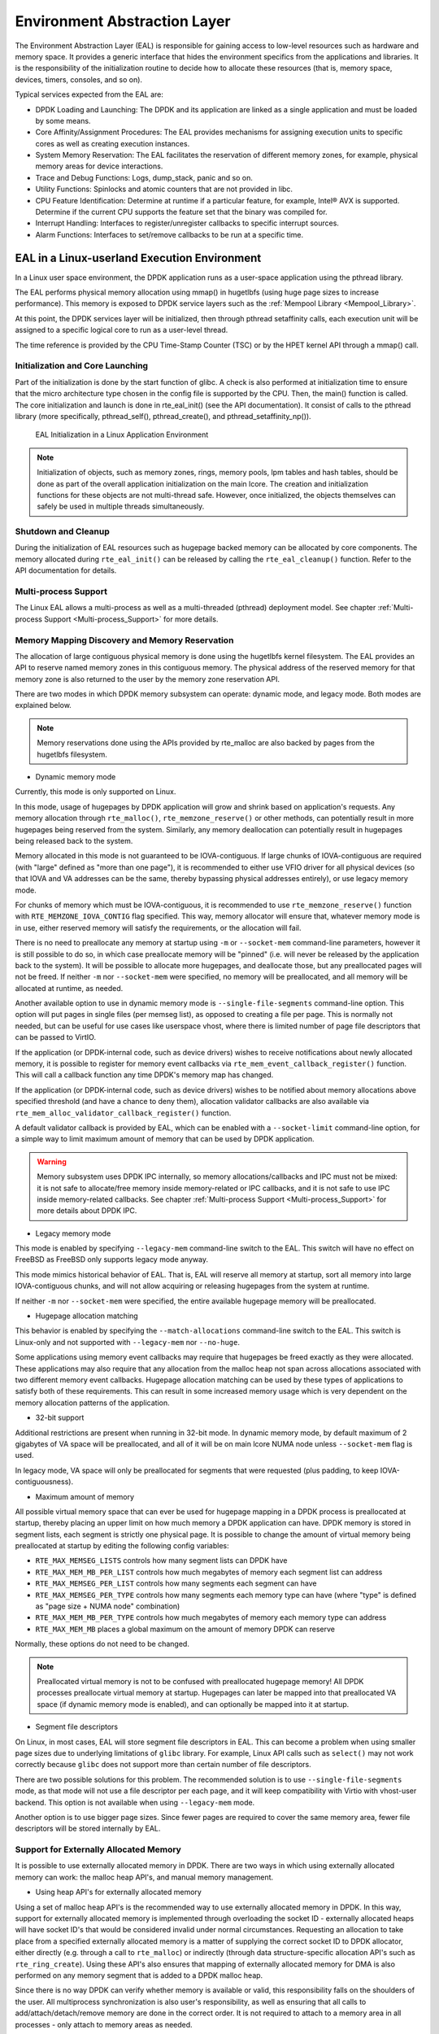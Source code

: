 ..  SPDX-License-Identifier: BSD-3-Clause
    Copyright(c) 2010-2014 Intel Corporation.

.. _Environment_Abstraction_Layer:

Environment Abstraction Layer
=============================

The Environment Abstraction Layer (EAL) is responsible for gaining access to low-level resources such as hardware and memory space.
It provides a generic interface that hides the environment specifics from the applications and libraries.
It is the responsibility of the initialization routine to decide how to allocate these resources
(that is, memory space, devices, timers, consoles, and so on).

Typical services expected from the EAL are:

*   DPDK Loading and Launching:
    The DPDK and its application are linked as a single application and must be loaded by some means.

*   Core Affinity/Assignment Procedures:
    The EAL provides mechanisms for assigning execution units to specific cores as well as creating execution instances.

*   System Memory Reservation:
    The EAL facilitates the reservation of different memory zones, for example, physical memory areas for device interactions.

*   Trace and Debug Functions: Logs, dump_stack, panic and so on.

*   Utility Functions: Spinlocks and atomic counters that are not provided in libc.

*   CPU Feature Identification: Determine at runtime if a particular feature, for example, Intel® AVX is supported.
    Determine if the current CPU supports the feature set that the binary was compiled for.

*   Interrupt Handling: Interfaces to register/unregister callbacks to specific interrupt sources.

*   Alarm Functions: Interfaces to set/remove callbacks to be run at a specific time.

EAL in a Linux-userland Execution Environment
---------------------------------------------

In a Linux user space environment, the DPDK application runs as a user-space application using the pthread library.

The EAL performs physical memory allocation using mmap() in hugetlbfs (using huge page sizes to increase performance).
This memory is exposed to DPDK service layers such as the :ref:`Mempool Library <Mempool_Library>`.

At this point, the DPDK services layer will be initialized, then through pthread setaffinity calls,
each execution unit will be assigned to a specific logical core to run as a user-level thread.

The time reference is provided by the CPU Time-Stamp Counter (TSC) or by the HPET kernel API through a mmap() call.

Initialization and Core Launching
~~~~~~~~~~~~~~~~~~~~~~~~~~~~~~~~~

Part of the initialization is done by the start function of glibc.
A check is also performed at initialization time to ensure that the micro architecture type chosen in the config file is supported by the CPU.
Then, the main() function is called. The core initialization and launch is done in rte_eal_init() (see the API documentation).
It consist of calls to the pthread library (more specifically, pthread_self(), pthread_create(), and pthread_setaffinity_np()).

.. _figure_linux_launch:

.. figure:: img/linuxapp_launch.*

   EAL Initialization in a Linux Application Environment


.. note::

    Initialization of objects, such as memory zones, rings, memory pools, lpm tables and hash tables,
    should be done as part of the overall application initialization on the main lcore.
    The creation and initialization functions for these objects are not multi-thread safe.
    However, once initialized, the objects themselves can safely be used in multiple threads simultaneously.

Shutdown and Cleanup
~~~~~~~~~~~~~~~~~~~~

During the initialization of EAL resources such as hugepage backed memory can be
allocated by core components.  The memory allocated during ``rte_eal_init()``
can be released by calling the ``rte_eal_cleanup()`` function. Refer to the
API documentation for details.

Multi-process Support
~~~~~~~~~~~~~~~~~~~~~

The Linux EAL allows a multi-process as well as a multi-threaded (pthread) deployment model.
See chapter
:ref:`Multi-process Support <Multi-process_Support>` for more details.

Memory Mapping Discovery and Memory Reservation
~~~~~~~~~~~~~~~~~~~~~~~~~~~~~~~~~~~~~~~~~~~~~~~

The allocation of large contiguous physical memory is done using the hugetlbfs kernel filesystem.
The EAL provides an API to reserve named memory zones in this contiguous memory.
The physical address of the reserved memory for that memory zone is also returned to the user by the memory zone reservation API.

There are two modes in which DPDK memory subsystem can operate: dynamic mode,
and legacy mode. Both modes are explained below.

.. note::

    Memory reservations done using the APIs provided by rte_malloc are also backed by pages from the hugetlbfs filesystem.

+ Dynamic memory mode

Currently, this mode is only supported on Linux.

In this mode, usage of hugepages by DPDK application will grow and shrink based
on application's requests. Any memory allocation through ``rte_malloc()``,
``rte_memzone_reserve()`` or other methods, can potentially result in more
hugepages being reserved from the system. Similarly, any memory deallocation can
potentially result in hugepages being released back to the system.

Memory allocated in this mode is not guaranteed to be IOVA-contiguous. If large
chunks of IOVA-contiguous are required (with "large" defined as "more than one
page"), it is recommended to either use VFIO driver for all physical devices (so
that IOVA and VA addresses can be the same, thereby bypassing physical addresses
entirely), or use legacy memory mode.

For chunks of memory which must be IOVA-contiguous, it is recommended to use
``rte_memzone_reserve()`` function with ``RTE_MEMZONE_IOVA_CONTIG`` flag
specified. This way, memory allocator will ensure that, whatever memory mode is
in use, either reserved memory will satisfy the requirements, or the allocation
will fail.

There is no need to preallocate any memory at startup using ``-m`` or
``--socket-mem`` command-line parameters, however it is still possible to do so,
in which case preallocate memory will be "pinned" (i.e. will never be released
by the application back to the system). It will be possible to allocate more
hugepages, and deallocate those, but any preallocated pages will not be freed.
If neither ``-m`` nor ``--socket-mem`` were specified, no memory will be
preallocated, and all memory will be allocated at runtime, as needed.

Another available option to use in dynamic memory mode is
``--single-file-segments`` command-line option. This option will put pages in
single files (per memseg list), as opposed to creating a file per page. This is
normally not needed, but can be useful for use cases like userspace vhost, where
there is limited number of page file descriptors that can be passed to VirtIO.

If the application (or DPDK-internal code, such as device drivers) wishes to
receive notifications about newly allocated memory, it is possible to register
for memory event callbacks via ``rte_mem_event_callback_register()`` function.
This will call a callback function any time DPDK's memory map has changed.

If the application (or DPDK-internal code, such as device drivers) wishes to be
notified about memory allocations above specified threshold (and have a chance
to deny them), allocation validator callbacks are also available via
``rte_mem_alloc_validator_callback_register()`` function.

A default validator callback is provided by EAL, which can be enabled with a
``--socket-limit`` command-line option, for a simple way to limit maximum amount
of memory that can be used by DPDK application.

.. warning::
    Memory subsystem uses DPDK IPC internally, so memory allocations/callbacks
    and IPC must not be mixed: it is not safe to allocate/free memory inside
    memory-related or IPC callbacks, and it is not safe to use IPC inside
    memory-related callbacks. See chapter
    :ref:`Multi-process Support <Multi-process_Support>` for more details about
    DPDK IPC.

+ Legacy memory mode

This mode is enabled by specifying ``--legacy-mem`` command-line switch to the
EAL. This switch will have no effect on FreeBSD as FreeBSD only supports
legacy mode anyway.

This mode mimics historical behavior of EAL. That is, EAL will reserve all
memory at startup, sort all memory into large IOVA-contiguous chunks, and will
not allow acquiring or releasing hugepages from the system at runtime.

If neither ``-m`` nor ``--socket-mem`` were specified, the entire available
hugepage memory will be preallocated.

+ Hugepage allocation matching

This behavior is enabled by specifying the ``--match-allocations`` command-line
switch to the EAL. This switch is Linux-only and not supported with
``--legacy-mem`` nor ``--no-huge``.

Some applications using memory event callbacks may require that hugepages be
freed exactly as they were allocated. These applications may also require
that any allocation from the malloc heap not span across allocations
associated with two different memory event callbacks. Hugepage allocation
matching can be used by these types of applications to satisfy both of these
requirements. This can result in some increased memory usage which is
very dependent on the memory allocation patterns of the application.

+ 32-bit support

Additional restrictions are present when running in 32-bit mode. In dynamic
memory mode, by default maximum of 2 gigabytes of VA space will be preallocated,
and all of it will be on main lcore NUMA node unless ``--socket-mem`` flag is
used.

In legacy mode, VA space will only be preallocated for segments that were
requested (plus padding, to keep IOVA-contiguousness).

+ Maximum amount of memory

All possible virtual memory space that can ever be used for hugepage mapping in
a DPDK process is preallocated at startup, thereby placing an upper limit on how
much memory a DPDK application can have. DPDK memory is stored in segment lists,
each segment is strictly one physical page. It is possible to change the amount
of virtual memory being preallocated at startup by editing the following config
variables:

* ``RTE_MAX_MEMSEG_LISTS`` controls how many segment lists can DPDK have
* ``RTE_MAX_MEM_MB_PER_LIST`` controls how much megabytes of memory each
  segment list can address
* ``RTE_MAX_MEMSEG_PER_LIST`` controls how many segments each segment can
  have
* ``RTE_MAX_MEMSEG_PER_TYPE`` controls how many segments each memory type
  can have (where "type" is defined as "page size + NUMA node" combination)
* ``RTE_MAX_MEM_MB_PER_TYPE`` controls how much megabytes of memory each
  memory type can address
* ``RTE_MAX_MEM_MB`` places a global maximum on the amount of memory
  DPDK can reserve

Normally, these options do not need to be changed.

.. note::

    Preallocated virtual memory is not to be confused with preallocated hugepage
    memory! All DPDK processes preallocate virtual memory at startup. Hugepages
    can later be mapped into that preallocated VA space (if dynamic memory mode
    is enabled), and can optionally be mapped into it at startup.

+ Segment file descriptors

On Linux, in most cases, EAL will store segment file descriptors in EAL. This
can become a problem when using smaller page sizes due to underlying limitations
of ``glibc`` library. For example, Linux API calls such as ``select()`` may not
work correctly because ``glibc`` does not support more than certain number of
file descriptors.

There are two possible solutions for this problem. The recommended solution is
to use ``--single-file-segments`` mode, as that mode will not use a file
descriptor per each page, and it will keep compatibility with Virtio with
vhost-user backend. This option is not available when using ``--legacy-mem``
mode.

Another option is to use bigger page sizes. Since fewer pages are required to
cover the same memory area, fewer file descriptors will be stored internally
by EAL.

Support for Externally Allocated Memory
~~~~~~~~~~~~~~~~~~~~~~~~~~~~~~~~~~~~~~~

It is possible to use externally allocated memory in DPDK. There are two ways in
which using externally allocated memory can work: the malloc heap API's, and
manual memory management.

+ Using heap API's for externally allocated memory

Using a set of malloc heap API's is the recommended way to use externally
allocated memory in DPDK. In this way, support for externally allocated memory
is implemented through overloading the socket ID - externally allocated heaps
will have socket ID's that would be considered invalid under normal
circumstances. Requesting an allocation to take place from a specified
externally allocated memory is a matter of supplying the correct socket ID to
DPDK allocator, either directly (e.g. through a call to ``rte_malloc``) or
indirectly (through data structure-specific allocation API's such as
``rte_ring_create``). Using these API's also ensures that mapping of externally
allocated memory for DMA is also performed on any memory segment that is added
to a DPDK malloc heap.

Since there is no way DPDK can verify whether memory is available or valid, this
responsibility falls on the shoulders of the user. All multiprocess
synchronization is also user's responsibility, as well as ensuring  that all
calls to add/attach/detach/remove memory are done in the correct order. It is
not required to attach to a memory area in all processes - only attach to memory
areas as needed.

The expected workflow is as follows:

* Get a pointer to memory area
* Create a named heap
* Add memory area(s) to the heap
    - If IOVA table is not specified, IOVA addresses will be assumed to be
      unavailable, and DMA mappings will not be performed
    - Other processes must attach to the memory area before they can use it
* Get socket ID used for the heap
* Use normal DPDK allocation procedures, using supplied socket ID
* If memory area is no longer needed, it can be removed from the heap
    - Other processes must detach from this memory area before it can be removed
* If heap is no longer needed, remove it
    - Socket ID will become invalid and will not be reused

For more information, please refer to ``rte_malloc`` API documentation,
specifically the ``rte_malloc_heap_*`` family of function calls.

+ Using externally allocated memory without DPDK API's

While using heap API's is the recommended method of using externally allocated
memory in DPDK, there are certain use cases where the overhead of DPDK heap API
is undesirable - for example, when manual memory management is performed on an
externally allocated area. To support use cases where externally allocated
memory will not be used as part of normal DPDK workflow, there is also another
set of API's under the ``rte_extmem_*`` namespace.

These API's are (as their name implies) intended to allow registering or
unregistering externally allocated memory to/from DPDK's internal page table, to
allow API's like ``rte_mem_virt2memseg`` etc. to work with externally allocated
memory. Memory added this way will not be available for any regular DPDK
allocators; DPDK will leave this memory for the user application to manage.

The expected workflow is as follows:

* Get a pointer to memory area
* Register memory within DPDK
    - If IOVA table is not specified, IOVA addresses will be assumed to be
      unavailable
    - Other processes must attach to the memory area before they can use it
* Perform DMA mapping with ``rte_dev_dma_map`` if needed
* Use the memory area in your application
* If memory area is no longer needed, it can be unregistered
    - If the area was mapped for DMA, unmapping must be performed before
      unregistering memory
    - Other processes must detach from the memory area before it can be
      unregistered

Since these externally allocated memory areas will not be managed by DPDK, it is
therefore up to the user application to decide how to use them and what to do
with them once they're registered.

Per-lcore and Shared Variables
~~~~~~~~~~~~~~~~~~~~~~~~~~~~~~

.. note::

    lcore refers to a logical execution unit of the processor, sometimes called a hardware *thread*.

Shared variables are the default behavior.
Per-lcore variables are implemented using *Thread Local Storage* (TLS) to provide per-thread local storage.

Logs
~~~~

A logging API is provided by EAL.
By default, in a Linux application, logs are sent to syslog and also to the console.
However, the log function can be overridden by the user to use a different logging mechanism.

Trace and Debug Functions
^^^^^^^^^^^^^^^^^^^^^^^^^

There are some debug functions to dump the stack in glibc.
The rte_panic() function can voluntarily provoke a SIG_ABORT,
which can trigger the generation of a core file, readable by gdb.

CPU Feature Identification
~~~~~~~~~~~~~~~~~~~~~~~~~~

The EAL can query the CPU at runtime (using the rte_cpu_get_features() function) to determine which CPU features are available.

User Space Interrupt Event
~~~~~~~~~~~~~~~~~~~~~~~~~~

+ User Space Interrupt and Alarm Handling in Host Thread

The EAL creates a host thread to poll the UIO device file descriptors to detect the interrupts.
Callbacks can be registered or unregistered by the EAL functions for a specific interrupt event
and are called in the host thread asynchronously.
The EAL also allows timed callbacks to be used in the same way as for NIC interrupts.

.. note::

    In DPDK PMD, the only interrupts handled by the dedicated host thread are those for link status change
    (link up and link down notification) and for sudden device removal.


+ RX Interrupt Event

The receive and transmit routines provided by each PMD don't limit themselves to execute in polling thread mode.
To ease the idle polling with tiny throughput, it's useful to pause the polling and wait until the wake-up event happens.
The RX interrupt is the first choice to be such kind of wake-up event, but probably won't be the only one.

EAL provides the event APIs for this event-driven thread mode.
Taking Linux as an example, the implementation relies on epoll. Each thread can monitor an epoll instance
in which all the wake-up events' file descriptors are added. The event file descriptors are created and mapped to
the interrupt vectors according to the UIO/VFIO spec.
From FreeBSD's perspective, kqueue is the alternative way, but not implemented yet.

EAL initializes the mapping between event file descriptors and interrupt vectors, while each device initializes the mapping
between interrupt vectors and queues. In this way, EAL actually is unaware of the interrupt cause on the specific vector.
The eth_dev driver takes responsibility to program the latter mapping.

.. note::

    Per queue RX interrupt event is only allowed in VFIO which supports multiple MSI-X vector. In UIO, the RX interrupt
    together with other interrupt causes shares the same vector. In this case, when RX interrupt and LSC(link status change)
    interrupt are both enabled(intr_conf.lsc == 1 && intr_conf.rxq == 1), only the former is capable.

The RX interrupt are controlled/enabled/disabled by ethdev APIs - 'rte_eth_dev_rx_intr_*'. They return failure if the PMD
hasn't support them yet. The intr_conf.rxq flag is used to turn on the capability of RX interrupt per device.

+ Device Removal Event

This event is triggered by a device being removed at a bus level. Its
underlying resources may have been made unavailable (i.e. PCI mappings
unmapped). The PMD must make sure that on such occurrence, the application can
still safely use its callbacks.

This event can be subscribed to in the same way one would subscribe to a link
status change event. The execution context is thus the same, i.e. it is the
dedicated interrupt host thread.

Considering this, it is likely that an application would want to close a
device having emitted a Device Removal Event. In such case, calling
``rte_eth_dev_close()`` can trigger it to unregister its own Device Removal Event
callback. Care must be taken not to close the device from the interrupt handler
context. It is necessary to reschedule such closing operation.

Block list
~~~~~~~~~~

The EAL PCI device block list functionality can be used to mark certain NIC ports as unavailable,
so they are ignored by the DPDK.
The ports to be blocked are identified using the PCIe* description (Domain:Bus:Device.Function).

Misc Functions
~~~~~~~~~~~~~~

Locks and atomic operations are per-architecture (i686 and x86_64).

IOVA Mode Detection
~~~~~~~~~~~~~~~~~~~

IOVA Mode is selected by considering what the current usable Devices on the
system require and/or support.

On FreeBSD, RTE_IOVA_PA is always the default. On Linux, the IOVA mode is
detected based on a 2-step heuristic detailed below.

For the first step, EAL asks each bus its requirement in terms of IOVA mode
and decides on a preferred IOVA mode.

- if all buses report RTE_IOVA_PA, then the preferred IOVA mode is RTE_IOVA_PA,
- if all buses report RTE_IOVA_VA, then the preferred IOVA mode is RTE_IOVA_VA,
- if all buses report RTE_IOVA_DC, no bus expressed a preferrence, then the
  preferred mode is RTE_IOVA_DC,
- if the buses disagree (at least one wants RTE_IOVA_PA and at least one wants
  RTE_IOVA_VA), then the preferred IOVA mode is RTE_IOVA_DC (see below with the
  check on Physical Addresses availability),

If the buses have expressed no preference on which IOVA mode to pick, then a
default is selected using the following logic:

- if physical addresses are not available, RTE_IOVA_VA mode is used
- if /sys/kernel/iommu_groups is not empty, RTE_IOVA_VA mode is used
- otherwise, RTE_IOVA_PA mode is used

In the case when the buses had disagreed on their preferred IOVA mode, part of
the buses won't work because of this decision.

The second step checks if the preferred mode complies with the Physical
Addresses availability since those are only available to root user in recent
kernels. Namely, if the preferred mode is RTE_IOVA_PA but there is no access to
Physical Addresses, then EAL init fails early, since later probing of the
devices would fail anyway.

.. note::

    The RTE_IOVA_VA mode is preferred as the default in most cases for the
    following reasons:

    - All drivers are expected to work in RTE_IOVA_VA mode, irrespective of
      physical address availability.
    - By default, the mempool, first asks for IOVA-contiguous memory using
      ``RTE_MEMZONE_IOVA_CONTIG``. This is slow in RTE_IOVA_PA mode and it may
      affect the application boot time.
    - It is easy to enable large amount of IOVA-contiguous memory use cases
      with IOVA in VA mode.

    It is expected that all PCI drivers work in both RTE_IOVA_PA and
    RTE_IOVA_VA modes.

    If a PCI driver does not support RTE_IOVA_PA mode, the
    ``RTE_PCI_DRV_NEED_IOVA_AS_VA`` flag is used to dictate that this PCI
    driver can only work in RTE_IOVA_VA mode.

    When the KNI kernel module is detected, RTE_IOVA_PA mode is preferred as a
    performance penalty is expected in RTE_IOVA_VA mode.

IOVA Mode Configuration
~~~~~~~~~~~~~~~~~~~~~~~

Auto detection of the IOVA mode, based on probing the bus and IOMMU configuration, may not report
the desired addressing mode when virtual devices that are not directly attached to the bus are present.
To facilitate forcing the IOVA mode to a specific value the EAL command line option ``--iova-mode`` can
be used to select either physical addressing('pa') or virtual addressing('va').

.. _max_simd_bitwidth:


Max SIMD bitwidth
~~~~~~~~~~~~~~~~~

The EAL provides a single setting to limit the max SIMD bitwidth used by DPDK,
which is used in determining the vector path, if any, chosen by a component.
The value can be set at runtime by an application using the
'rte_vect_set_max_simd_bitwidth(uint16_t bitwidth)' function,
which should only be called once at initialization, before EAL init.
The value can be overridden by the user using the EAL command-line option '--force-max-simd-bitwidth'.

When choosing a vector path, along with checking the CPU feature support,
the value of the max SIMD bitwidth must also be checked, and can be retrieved using the
'rte_vect_get_max_simd_bitwidth()' function.
The value should be compared against the enum values for accepted max SIMD bitwidths:

.. code-block:: c

   enum rte_vect_max_simd {
       RTE_VECT_SIMD_DISABLED = 64,
       RTE_VECT_SIMD_128 = 128,
       RTE_VECT_SIMD_256 = 256,
       RTE_VECT_SIMD_512 = 512,
       RTE_VECT_SIMD_MAX = INT16_MAX + 1,
   };

    if (rte_vect_get_max_simd_bitwidth() >= RTE_VECT_SIMD_512)
        /* Take AVX-512 vector path */
    else if (rte_vect_get_max_simd_bitwidth() >= RTE_VECT_SIMD_256)
        /* Take AVX2 vector path */


Memory Segments and Memory Zones (memzone)
------------------------------------------

The mapping of physical memory is provided by this feature in the EAL.
As physical memory can have gaps, the memory is described in a table of descriptors,
and each descriptor (called rte_memseg ) describes a physical page.

On top of this, the memzone allocator's role is to reserve contiguous portions of physical memory.
These zones are identified by a unique name when the memory is reserved.

The rte_memzone descriptors are also located in the configuration structure.
This structure is accessed using rte_eal_get_configuration().
The lookup (by name) of a memory zone returns a descriptor containing the physical address of the memory zone.

Memory zones can be reserved with specific start address alignment by supplying the align parameter
(by default, they are aligned to cache line size).
The alignment value should be a power of two and not less than the cache line size (64 bytes).
Memory zones can also be reserved from either 2 MB or 1 GB hugepages, provided that both are available on the system.

Both memsegs and memzones are stored using ``rte_fbarray`` structures. Please
refer to *DPDK API Reference* for more information.


Multiple pthread
----------------

DPDK usually pins one pthread per core to avoid the overhead of task switching.
This allows for significant performance gains, but lacks flexibility and is not always efficient.

Power management helps to improve the CPU efficiency by limiting the CPU runtime frequency.
However, alternately it is possible to utilize the idle cycles available to take advantage of
the full capability of the CPU.

By taking advantage of cgroup, the CPU utilization quota can be simply assigned.
This gives another way to improve the CPU efficiency, however, there is a prerequisite;
DPDK must handle the context switching between multiple pthreads per core.

For further flexibility, it is useful to set pthread affinity not only to a CPU but to a CPU set.

EAL pthread and lcore Affinity
~~~~~~~~~~~~~~~~~~~~~~~~~~~~~~

The term "lcore" refers to an EAL thread, which is really a Linux/FreeBSD pthread.
"EAL pthreads"  are created and managed by EAL and execute the tasks issued by *remote_launch*.
In each EAL pthread, there is a TLS (Thread Local Storage) called *_lcore_id* for unique identification.
As EAL pthreads usually bind 1:1 to the physical CPU, the *_lcore_id* is typically equal to the CPU ID.

When using multiple pthreads, however, the binding is no longer always 1:1 between an EAL pthread and a specified physical CPU.
The EAL pthread may have affinity to a CPU set, and as such the *_lcore_id* will not be the same as the CPU ID.
For this reason, there is an EAL long option '--lcores' defined to assign the CPU affinity of lcores.
For a specified lcore ID or ID group, the option allows setting the CPU set for that EAL pthread.

The format pattern:
	--lcores='<lcore_set>[@cpu_set][,<lcore_set>[@cpu_set],...]'

'lcore_set' and 'cpu_set' can be a single number, range or a group.

A number is a "digit([0-9]+)"; a range is "<number>-<number>"; a group is "(<number|range>[,<number|range>,...])".

If a '\@cpu_set' value is not supplied, the value of 'cpu_set' will default to the value of 'lcore_set'.

    ::

    	For example, "--lcores='1,2@(5-7),(3-5)@(0,2),(0,6),7-8'" which means start 9 EAL thread;
    	    lcore 0 runs on cpuset 0x41 (cpu 0,6);
    	    lcore 1 runs on cpuset 0x2 (cpu 1);
    	    lcore 2 runs on cpuset 0xe0 (cpu 5,6,7);
    	    lcore 3,4,5 runs on cpuset 0x5 (cpu 0,2);
    	    lcore 6 runs on cpuset 0x41 (cpu 0,6);
    	    lcore 7 runs on cpuset 0x80 (cpu 7);
    	    lcore 8 runs on cpuset 0x100 (cpu 8).

Using this option, for each given lcore ID, the associated CPUs can be assigned.
It's also compatible with the pattern of corelist('-l') option.

non-EAL pthread support
~~~~~~~~~~~~~~~~~~~~~~~

It is possible to use the DPDK execution context with any user pthread (aka. non-EAL pthreads).
There are two kinds of non-EAL pthreads:

- a registered non-EAL pthread with a valid *_lcore_id* that was successfully assigned by calling ``rte_thread_register()``,
- a non registered non-EAL pthread with a LCORE_ID_ANY,

For non registered non-EAL pthread (with a LCORE_ID_ANY *_lcore_id*), some libraries will use an alternative unique ID (e.g. TID), some will not be impacted at all, and some will work but with limitations (e.g. timer and mempool libraries).

All these impacts are mentioned in :ref:`known_issue_label` section.

Public Thread API
~~~~~~~~~~~~~~~~~

There are two public APIs ``rte_thread_set_affinity()`` and ``rte_thread_get_affinity()`` introduced for threads.
When they're used in any pthread context, the Thread Local Storage(TLS) will be set/get.

Those TLS include *_cpuset* and *_socket_id*:

*	*_cpuset* stores the CPUs bitmap to which the pthread is affinitized.

*	*_socket_id* stores the NUMA node of the CPU set. If the CPUs in CPU set belong to different NUMA node, the *_socket_id* will be set to SOCKET_ID_ANY.


Control Thread API
~~~~~~~~~~~~~~~~~~

It is possible to create Control Threads using the public API
``rte_ctrl_thread_create()``.
Those threads can be used for management/infrastructure tasks and are used
internally by DPDK for multi process support and interrupt handling.

Those threads will be scheduled on CPUs part of the original process CPU
affinity from which the dataplane and service lcores are excluded.

For example, on a 8 CPUs system, starting a dpdk application with -l 2,3
(dataplane cores), then depending on the affinity configuration which can be
controlled with tools like taskset (Linux) or cpuset (FreeBSD),

- with no affinity configuration, the Control Threads will end up on
  0-1,4-7 CPUs.
- with affinity restricted to 2-4, the Control Threads will end up on
  CPU 4.
- with affinity restricted to 2-3, the Control Threads will end up on
  CPU 2 (main lcore, which is the default when no CPU is available).

.. _known_issue_label:

Known Issues
~~~~~~~~~~~~

+ rte_mempool

  The rte_mempool uses a per-lcore cache inside the mempool.
  For unregistered non-EAL pthreads, ``rte_lcore_id()`` will not return a valid number.
  So for now, when rte_mempool is used with unregistered non-EAL pthreads, the put/get operations will bypass the default mempool cache and there is a performance penalty because of this bypass.
  Only user-owned external caches can be used in an unregistered non-EAL context in conjunction with ``rte_mempool_generic_put()`` and ``rte_mempool_generic_get()`` that accept an explicit cache parameter.

+ rte_ring

  rte_ring supports multi-producer enqueue and multi-consumer dequeue.
  However, it is non-preemptive, this has a knock on effect of making rte_mempool non-preemptable.

  .. note::

    The "non-preemptive" constraint means:

    - a pthread doing multi-producers enqueues on a given ring must not
      be preempted by another pthread doing a multi-producer enqueue on
      the same ring.
    - a pthread doing multi-consumers dequeues on a given ring must not
      be preempted by another pthread doing a multi-consumer dequeue on
      the same ring.

    Bypassing this constraint may cause the 2nd pthread to spin until the 1st one is scheduled again.
    Moreover, if the 1st pthread is preempted by a context that has an higher priority, it may even cause a dead lock.

  This means, use cases involving preemptible pthreads should consider using rte_ring carefully.

  1. It CAN be used for preemptible single-producer and single-consumer use case.

  2. It CAN be used for non-preemptible multi-producer and preemptible single-consumer use case.

  3. It CAN be used for preemptible single-producer and non-preemptible multi-consumer use case.

  4. It MAY be used by preemptible multi-producer and/or preemptible multi-consumer pthreads whose scheduling policy are all SCHED_OTHER(cfs), SCHED_IDLE or SCHED_BATCH. User SHOULD be aware of the performance penalty before using it.

  5. It MUST not be used by multi-producer/consumer pthreads, whose scheduling policies are SCHED_FIFO or SCHED_RR.

  Alternatively, applications can use the lock-free stack mempool handler. When
  considering this handler, note that:

  - It is currently limited to the aarch64 and x86_64 platforms, because it uses
    an instruction (16-byte compare-and-swap) that is not yet available on other
    platforms.
  - It has worse average-case performance than the non-preemptive rte_ring, but
    software caching (e.g. the mempool cache) can mitigate this by reducing the
    number of stack accesses.

+ rte_timer

  Running  ``rte_timer_manage()`` on an unregistered non-EAL pthread is not allowed. However, resetting/stopping the timer from a non-EAL pthread is allowed.

+ rte_log

  In unregistered non-EAL pthreads, there is no per thread loglevel and logtype, global loglevels are used.

+ misc

  The debug statistics of rte_ring, rte_mempool and rte_timer are not supported in an unregistered non-EAL pthread.

cgroup control
~~~~~~~~~~~~~~

The following is a simple example of cgroup control usage, there are two pthreads(t0 and t1) doing packet I/O on the same core ($CPU).
We expect only 50% of CPU spend on packet IO.

  .. code-block:: console

    mkdir /sys/fs/cgroup/cpu/pkt_io
    mkdir /sys/fs/cgroup/cpuset/pkt_io

    echo $cpu > /sys/fs/cgroup/cpuset/cpuset.cpus

    echo $t0 > /sys/fs/cgroup/cpu/pkt_io/tasks
    echo $t0 > /sys/fs/cgroup/cpuset/pkt_io/tasks

    echo $t1 > /sys/fs/cgroup/cpu/pkt_io/tasks
    echo $t1 > /sys/fs/cgroup/cpuset/pkt_io/tasks

    cd /sys/fs/cgroup/cpu/pkt_io
    echo 100000 > pkt_io/cpu.cfs_period_us
    echo  50000 > pkt_io/cpu.cfs_quota_us


Malloc
------

The EAL provides a malloc API to allocate any-sized memory.

The objective of this API is to provide malloc-like functions to allow
allocation from hugepage memory and to facilitate application porting.
The *DPDK API Reference* manual describes the available functions.

Typically, these kinds of allocations should not be done in data plane
processing because they are slower than pool-based allocation and make
use of locks within the allocation and free paths.
However, they can be used in configuration code.

Refer to the rte_malloc() function description in the *DPDK API Reference*
manual for more information.


Alignment and NUMA Constraints
~~~~~~~~~~~~~~~~~~~~~~~~~~~~~~

The rte_malloc() takes an align argument that can be used to request a memory
area that is aligned on a multiple of this value (which must be a power of two).

On systems with NUMA support, a call to the rte_malloc() function will return
memory that has been allocated on the NUMA socket of the core which made the call.
A set of APIs is also provided, to allow memory to be explicitly allocated on a
NUMA socket directly, or by allocated on the NUMA socket where another core is
located, in the case where the memory is to be used by a logical core other than
on the one doing the memory allocation.

Use Cases
~~~~~~~~~

This API is meant to be used by an application that requires malloc-like
functions at initialization time.

For allocating/freeing data at runtime, in the fast-path of an application,
the memory pool library should be used instead.

Internal Implementation
~~~~~~~~~~~~~~~~~~~~~~~

Data Structures
^^^^^^^^^^^^^^^

There are two data structure types used internally in the malloc library:

*   struct malloc_heap - used to track free space on a per-socket basis

*   struct malloc_elem - the basic element of allocation and free-space
    tracking inside the library.

Structure: malloc_heap
""""""""""""""""""""""

The malloc_heap structure is used to manage free space on a per-socket basis.
Internally, there is one heap structure per NUMA node, which allows us to
allocate memory to a thread based on the NUMA node on which this thread runs.
While this does not guarantee that the memory will be used on that NUMA node,
it is no worse than a scheme where the memory is always allocated on a fixed
or random node.

The key fields of the heap structure and their function are described below
(see also diagram above):

*   lock - the lock field is needed to synchronize access to the heap.
    Given that the free space in the heap is tracked using a linked list,
    we need a lock to prevent two threads manipulating the list at the same time.

*   free_head - this points to the first element in the list of free nodes for
    this malloc heap.

*   first - this points to the first element in the heap.

*   last - this points to the last element in the heap.

.. _figure_malloc_heap:

.. figure:: img/malloc_heap.*

   Example of a malloc heap and malloc elements within the malloc library


.. _malloc_elem:

Structure: malloc_elem
""""""""""""""""""""""

The malloc_elem structure is used as a generic header structure for various
blocks of memory.
It is used in two different ways - all shown in the diagram above:

#.  As a header on a block of free or allocated memory - normal case

#.  As a padding header inside a block of memory

The most important fields in the structure and how they are used are described below.

Malloc heap is a doubly-linked list, where each element keeps track of its
previous and next elements. Due to the fact that hugepage memory can come and
go, neighboring malloc elements may not necessarily be adjacent in memory.
Also, since a malloc element may span multiple pages, its contents may not
necessarily be IOVA-contiguous either - each malloc element is only guaranteed
to be virtually contiguous.

.. note::

    If the usage of a particular field in one of the above three usages is not
    described, the field can be assumed to have an undefined value in that
    situation, for example, for padding headers only the "state" and "pad"
    fields have valid values.

*   heap - this pointer is a reference back to the heap structure from which
    this block was allocated.
    It is used for normal memory blocks when they are being freed, to add the
    newly-freed block to the heap's free-list.

*   prev - this pointer points to previous header element/block in memory. When
    freeing a block, this pointer is used to reference the previous block to
    check if that block is also free. If so, and the two blocks are immediately
    adjacent to each other, then the two free blocks are merged to form a single
    larger block.

*   next - this pointer points to next header element/block in memory. When
    freeing a block, this pointer is used to reference the next block to check
    if that block is also free. If so, and the two blocks are immediately
    adjacent to each other, then the two free blocks are merged to form a single
    larger block.

*   free_list - this is a structure pointing to previous and next elements in
    this heap's free list.
    It is only used in normal memory blocks; on ``malloc()`` to find a suitable
    free block to allocate and on ``free()`` to add the newly freed element to
    the free-list.

*   state - This field can have one of three values: ``FREE``, ``BUSY`` or
    ``PAD``.
    The former two are to indicate the allocation state of a normal memory block
    and the latter is to indicate that the element structure is a dummy structure
    at the end of the start-of-block padding, i.e. where the start of the data
    within a block is not at the start of the block itself, due to alignment
    constraints.
    In that case, the pad header is used to locate the actual malloc element
    header for the block.

*   pad - this holds the length of the padding present at the start of the block.
    In the case of a normal block header, it is added to the address of the end
    of the header to give the address of the start of the data area, i.e. the
    value passed back to the application on a malloc.
    Within a dummy header inside the padding, this same value is stored, and is
    subtracted from the address of the dummy header to yield the address of the
    actual block header.

*   size - the size of the data block, including the header itself.

Memory Allocation
^^^^^^^^^^^^^^^^^

On EAL initialization, all preallocated memory segments are setup as part of the
malloc heap. This setup involves placing an :ref:`element header<malloc_elem>`
with ``FREE`` at the start of each virtually contiguous segment of memory.
The ``FREE`` element is then added to the ``free_list`` for the malloc heap.

This setup also happens whenever memory is allocated at runtime (if supported),
in which case newly allocated pages are also added to the heap, merging with any
adjacent free segments if there are any.

When an application makes a call to a malloc-like function, the malloc function
will first index the ``lcore_config`` structure for the calling thread, and
determine the NUMA node of that thread.
The NUMA node is used to index the array of ``malloc_heap`` structures which is
passed as a parameter to the ``heap_alloc()`` function, along with the
requested size, type, alignment and boundary parameters.

The ``heap_alloc()`` function will scan the free_list of the heap, and attempt
to find a free block suitable for storing data of the requested size, with the
requested alignment and boundary constraints.

When a suitable free element has been identified, the pointer to be returned
to the user is calculated.
The cache-line of memory immediately preceding this pointer is filled with a
struct malloc_elem header.
Because of alignment and boundary constraints, there could be free space at
the start and/or end of the element, resulting in the following behavior:

#. Check for trailing space.
   If the trailing space is big enough, i.e. > 128 bytes, then the free element
   is split.
   If it is not, then we just ignore it (wasted space).

#. Check for space at the start of the element.
   If the space at the start is small, i.e. <=128 bytes, then a pad header is
   used, and the remaining space is wasted.
   If, however, the remaining space is greater, then the free element is split.

The advantage of allocating the memory from the end of the existing element is
that no adjustment of the free list needs to take place - the existing element
on the free list just has its size value adjusted, and the next/previous elements
have their "prev"/"next" pointers redirected to the newly created element.

In case when there is not enough memory in the heap to satisfy allocation
request, EAL will attempt to allocate more memory from the system (if supported)
and, following successful allocation, will retry reserving the memory again. In
a multiprocessing scenario, all primary and secondary processes will synchronize
their memory maps to ensure that any valid pointer to DPDK memory is guaranteed
to be valid at all times in all currently running processes.

Failure to synchronize memory maps in one of the processes will cause allocation
to fail, even though some of the processes may have allocated the memory
successfully. The memory is not added to the malloc heap unless primary process
has ensured that all other processes have mapped this memory successfully.

Any successful allocation event will trigger a callback, for which user
applications and other DPDK subsystems can register. Additionally, validation
callbacks will be triggered before allocation if the newly allocated memory will
exceed threshold set by the user, giving a chance to allow or deny allocation.

.. note::

    Any allocation of new pages has to go through primary process. If the
    primary process is not active, no memory will be allocated even if it was
    theoretically possible to do so. This is because primary's process map acts
    as an authority on what should or should not be mapped, while each secondary
    process has its own, local memory map. Secondary processes do not update the
    shared memory map, they only copy its contents to their local memory map.

Freeing Memory
^^^^^^^^^^^^^^

To free an area of memory, the pointer to the start of the data area is passed
to the free function.
The size of the ``malloc_elem`` structure is subtracted from this pointer to get
the element header for the block.
If this header is of type ``PAD`` then the pad length is further subtracted from
the pointer to get the proper element header for the entire block.

From this element header, we get pointers to the heap from which the block was
allocated and to where it must be freed, as well as the pointer to the previous
and next elements. These next and previous elements are then checked to see if
they are also ``FREE`` and are immediately adjacent to the current one, and if
so, they are merged with the current element. This means that we can never have
two ``FREE`` memory blocks adjacent to one another, as they are always merged
into a single block.

If deallocating pages at runtime is supported, and the free element encloses
one or more pages, those pages can be deallocated and be removed from the heap.
If DPDK was started with command-line parameters for preallocating memory
(``-m`` or ``--socket-mem``), then those pages that were allocated at startup
will not be deallocated.

Any successful deallocation event will trigger a callback, for which user
applications and other DPDK subsystems can register.
